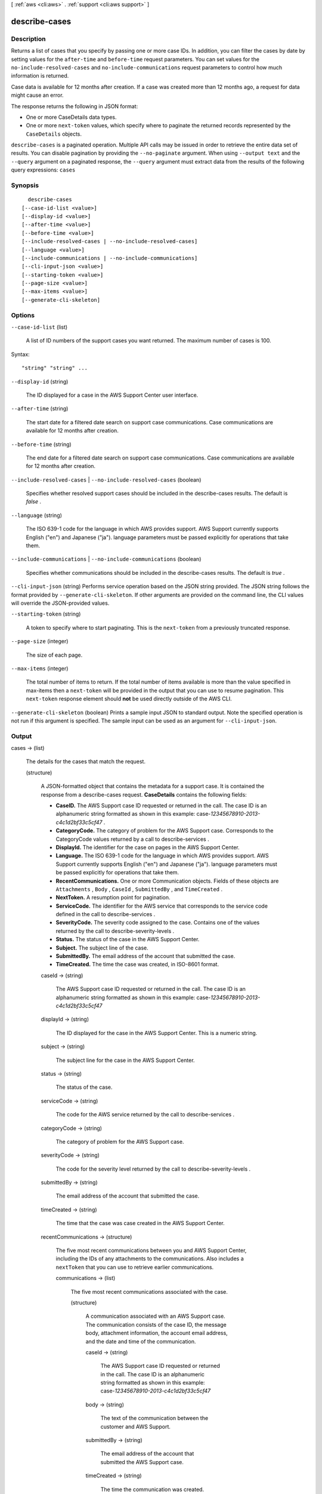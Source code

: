 [ :ref:`aws <cli:aws>` . :ref:`support <cli:aws support>` ]

.. _cli:aws support describe-cases:


**************
describe-cases
**************



===========
Description
===========



Returns a list of cases that you specify by passing one or more case IDs. In addition, you can filter the cases by date by setting values for the ``after-time`` and ``before-time`` request parameters. You can set values for the ``no-include-resolved-cases`` and ``no-include-communications`` request parameters to control how much information is returned. 

 

Case data is available for 12 months after creation. If a case was created more than 12 months ago, a request for data might cause an error. 

 

The response returns the following in JSON format:

 

 
* One or more  CaseDetails data types. 
 
* One or more ``next-token`` values, which specify where to paginate the returned records represented by the ``CaseDetails`` objects.
 



``describe-cases`` is a paginated operation. Multiple API calls may be issued in order to retrieve the entire data set of results. You can disable pagination by providing the ``--no-paginate`` argument.
When using ``--output text`` and the ``--query`` argument on a paginated response, the ``--query`` argument must extract data from the results of the following query expressions: ``cases``


========
Synopsis
========

::

    describe-cases
  [--case-id-list <value>]
  [--display-id <value>]
  [--after-time <value>]
  [--before-time <value>]
  [--include-resolved-cases | --no-include-resolved-cases]
  [--language <value>]
  [--include-communications | --no-include-communications]
  [--cli-input-json <value>]
  [--starting-token <value>]
  [--page-size <value>]
  [--max-items <value>]
  [--generate-cli-skeleton]




=======
Options
=======

``--case-id-list`` (list)


  A list of ID numbers of the support cases you want returned. The maximum number of cases is 100. 

  



Syntax::

  "string" "string" ...



``--display-id`` (string)


  The ID displayed for a case in the AWS Support Center user interface. 

  

``--after-time`` (string)


  The start date for a filtered date search on support case communications. Case communications are available for 12 months after creation.

  

``--before-time`` (string)


  The end date for a filtered date search on support case communications. Case communications are available for 12 months after creation.

  

``--include-resolved-cases`` | ``--no-include-resolved-cases`` (boolean)


  Specifies whether resolved support cases should be included in the  describe-cases results. The default is *false* .

  

``--language`` (string)


  The ISO 639-1 code for the language in which AWS provides support. AWS Support currently supports English ("en") and Japanese ("ja"). language parameters must be passed explicitly for operations that take them.

  

``--include-communications`` | ``--no-include-communications`` (boolean)


  Specifies whether communications should be included in the  describe-cases results. The default is *true* .

  

``--cli-input-json`` (string)
Performs service operation based on the JSON string provided. The JSON string follows the format provided by ``--generate-cli-skeleton``. If other arguments are provided on the command line, the CLI values will override the JSON-provided values.

``--starting-token`` (string)
 

  A token to specify where to start paginating. This is the ``next-token`` from a previously truncated response.

   

``--page-size`` (integer)
 

  The size of each page.

   

  

  

``--max-items`` (integer)
 

  The total number of items to return. If the total number of items available is more than the value specified in max-items then a ``next-token`` will be provided in the output that you can use to resume pagination. This ``next-token`` response element should **not** be used directly outside of the AWS CLI.

   

``--generate-cli-skeleton`` (boolean)
Prints a sample input JSON to standard output. Note the specified operation is not run if this argument is specified. The sample input can be used as an argument for ``--cli-input-json``.



======
Output
======

cases -> (list)

  

  The details for the cases that match the request.

  

  (structure)

    

    A JSON-formatted object that contains the metadata for a support case. It is contained the response from a  describe-cases request. **CaseDetails** contains the following fields:

     

     
    * **CaseID.** The AWS Support case ID requested or returned in the call. The case ID is an alphanumeric string formatted as shown in this example: case-*12345678910-2013-c4c1d2bf33c5cf47* .
     
    * **CategoryCode.** The category of problem for the AWS Support case. Corresponds to the CategoryCode values returned by a call to  describe-services .
     
    * **DisplayId.** The identifier for the case on pages in the AWS Support Center.
     
    * **Language.** The ISO 639-1 code for the language in which AWS provides support. AWS Support currently supports English ("en") and Japanese ("ja"). language parameters must be passed explicitly for operations that take them.
     
    * **RecentCommunications.** One or more  Communication objects. Fields of these objects are ``Attachments`` , ``Body`` , ``CaseId`` , ``SubmittedBy`` , and ``TimeCreated`` .
     
    * **NextToken.** A resumption point for pagination.
     
    * **ServiceCode.** The identifier for the AWS service that corresponds to the service code defined in the call to  describe-services .
     
    * **SeverityCode.** The severity code assigned to the case. Contains one of the values returned by the call to  describe-severity-levels .
     
    * **Status.** The status of the case in the AWS Support Center.
     
    * **Subject.** The subject line of the case.
     
    * **SubmittedBy.** The email address of the account that submitted the case.
     
    * **TimeCreated.** The time the case was created, in ISO-8601 format.
     

    

    caseId -> (string)

      

      The AWS Support case ID requested or returned in the call. The case ID is an alphanumeric string formatted as shown in this example: case-*12345678910-2013-c4c1d2bf33c5cf47* 

      

      

    displayId -> (string)

      

      The ID displayed for the case in the AWS Support Center. This is a numeric string. 

      

      

    subject -> (string)

      

      The subject line for the case in the AWS Support Center.

      

      

    status -> (string)

      

      The status of the case. 

      

      

    serviceCode -> (string)

      

      The code for the AWS service returned by the call to  describe-services .

      

      

    categoryCode -> (string)

      

      The category of problem for the AWS Support case.

      

      

    severityCode -> (string)

      

      The code for the severity level returned by the call to  describe-severity-levels .

      

      

    submittedBy -> (string)

      

      The email address of the account that submitted the case.

      

      

    timeCreated -> (string)

      

      The time that the case was case created in the AWS Support Center. 

      

      

    recentCommunications -> (structure)

      

      The five most recent communications between you and AWS Support Center, including the IDs of any attachments to the communications. Also includes a ``nextToken`` that you can use to retrieve earlier communications.

      

      communications -> (list)

        

        The five most recent communications associated with the case.

        

        (structure)

          

          A communication associated with an AWS Support case. The communication consists of the case ID, the message body, attachment information, the account email address, and the date and time of the communication.

          

          caseId -> (string)

            

            The AWS Support case ID requested or returned in the call. The case ID is an alphanumeric string formatted as shown in this example: case-*12345678910-2013-c4c1d2bf33c5cf47* 

            

            

          body -> (string)

            

            The text of the communication between the customer and AWS Support.

            

            

          submittedBy -> (string)

            

            The email address of the account that submitted the AWS Support case. 

            

            

          timeCreated -> (string)

            

            The time the communication was created. 

            

            

          attachmentSet -> (list)

            

            Information about the attachments to the case communication. 

            

            (structure)

              

              The file name and ID of an attachment to a case communication. You can use the ID to retrieve the attachment with the  describe-attachment operation.

              

              attachmentId -> (string)

                

                The ID of the attachment.

                

                

              fileName -> (string)

                

                The file name of the attachment.

                

                

              

            

          

        

      nextToken -> (string)

        

        A resumption point for pagination.

        

        

      

    ccEmailAddresses -> (list)

      

      The email addresses that receive copies of communication about the case.

      

      (string)

        

        

      

    language -> (string)

      

      The ISO 639-1 code for the language in which AWS provides support. AWS Support currently supports English ("en") and Japanese ("ja"). language parameters must be passed explicitly for operations that take them.

      

      

    

  

nextToken -> (string)

  

  A resumption point for pagination.

  

  

